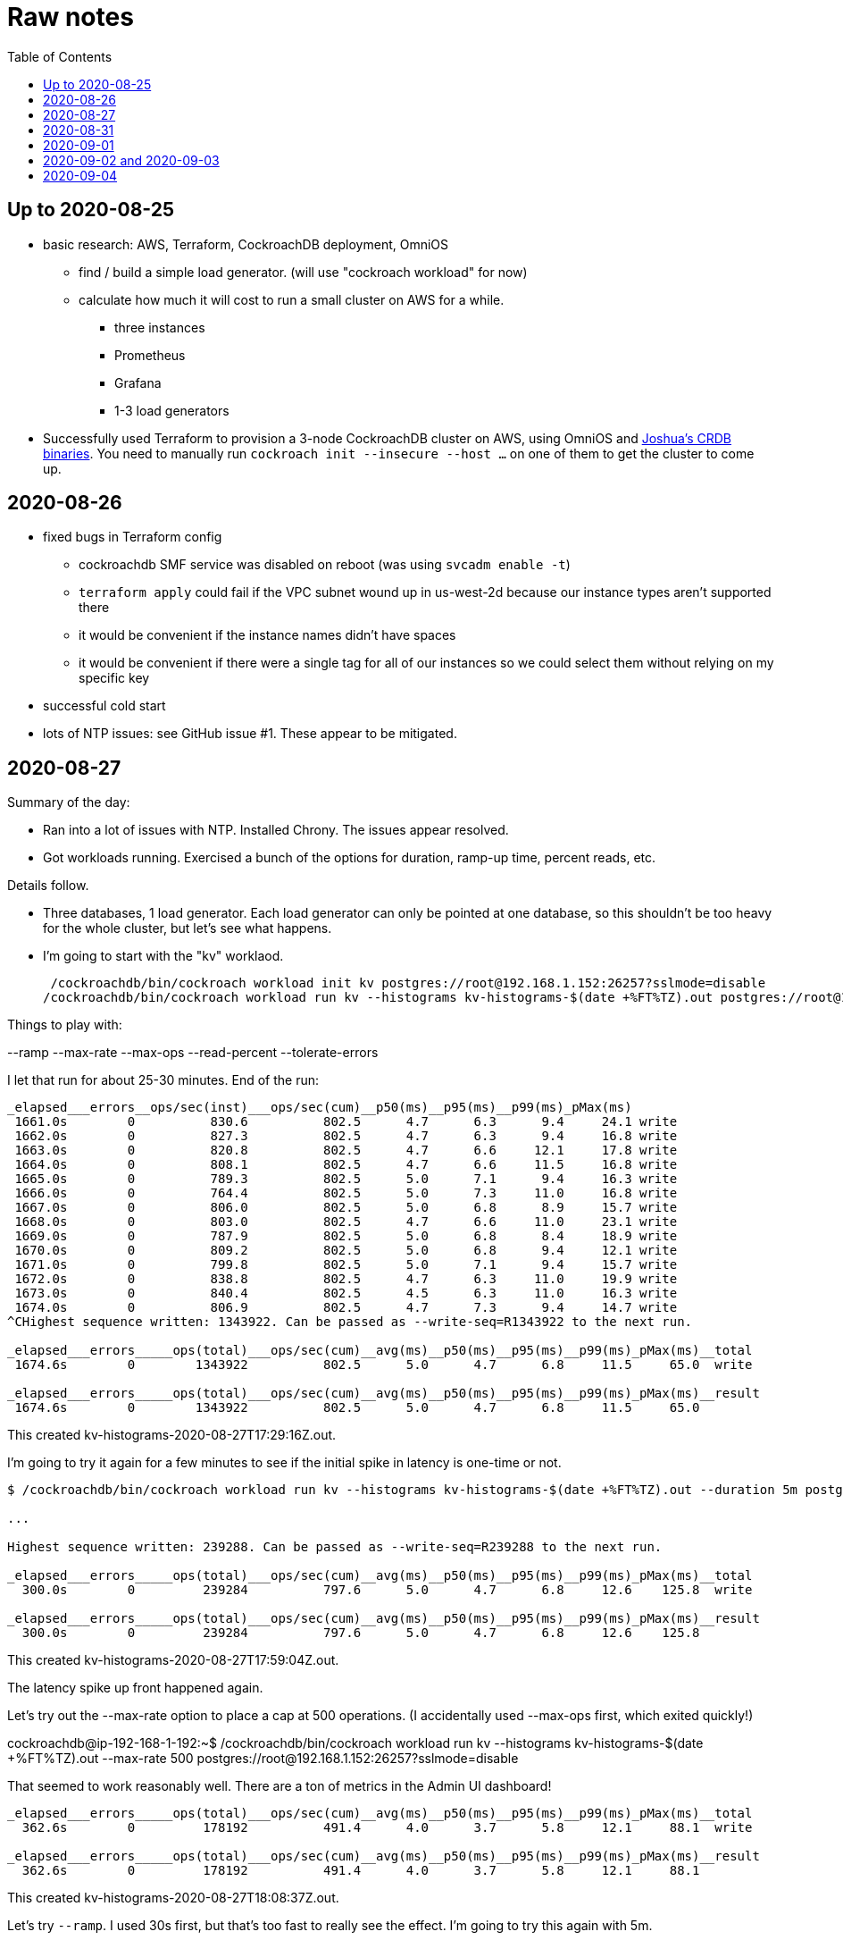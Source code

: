 // Include a Table of Contents on the left hand side.
:toc: left
// ":icons: font" is needed for adminition and callout icons.
:icons: font

= Raw notes

== Up to 2020-08-25

* basic research: AWS, Terraform, CockroachDB deployment, OmniOS
** find / build a simple load generator. (will use "cockroach workload" for now)
** calculate how much it will cost to run a small cluster on AWS for a while.
*** three instances
*** Prometheus
*** Grafana
*** 1-3 load generators
* Successfully used Terraform to provision a 3-node CockroachDB cluster on AWS, using OmniOS and https://sysmgr.org/~jclulow/tmp/cockroach.tar.gz[Joshua's CRDB binaries].  You need to manually run `cockroach init --insecure --host ...` on one of them to get the cluster to come up.

== 2020-08-26

* fixed bugs in Terraform config
** cockroachdb SMF service was disabled on reboot (was using `svcadm enable -t`)
** `terraform apply` could fail if the VPC subnet wound up in us-west-2d because our instance types aren't supported there
** it would be convenient if the instance names didn't have spaces
** it would be convenient if there were a single tag for all of our instances so
we could select them without relying on my specific key
* successful cold start
* lots of NTP issues: see GitHub issue #1.  These appear to be mitigated.

== 2020-08-27

Summary of the day:

* Ran into a lot of issues with NTP.  Installed Chrony.  The issues appear
  resolved.
* Got workloads running.  Exercised a bunch of the options for duration, ramp-up time, percent reads, etc.

Details follow.

* Three databases, 1 load generator.  Each load generator can only be pointed at one database, so this shouldn't be too heavy for the whole cluster, but let's see what happens.
* I'm going to start with the "kv" worklaod.

 /cockroachdb/bin/cockroach workload init kv postgres://root@192.168.1.152:26257?sslmode=disable
/cockroachdb/bin/cockroach workload run kv --histograms kv-histograms-$(date +%FT%TZ).out postgres://root@192.168.1.152:26257?sslmode=disable

Things to play with:

--ramp
--max-rate
--max-ops
--read-percent
--tolerate-errors

I let that run for about 25-30 minutes.  End of the run:

[source,text]
----
_elapsed___errors__ops/sec(inst)___ops/sec(cum)__p50(ms)__p95(ms)__p99(ms)_pMax(ms)
 1661.0s        0          830.6          802.5      4.7      6.3      9.4     24.1 write
 1662.0s        0          827.3          802.5      4.7      6.3      9.4     16.8 write
 1663.0s        0          820.8          802.5      4.7      6.6     12.1     17.8 write
 1664.0s        0          808.1          802.5      4.7      6.6     11.5     16.8 write
 1665.0s        0          789.3          802.5      5.0      7.1      9.4     16.3 write
 1666.0s        0          764.4          802.5      5.0      7.3     11.0     16.8 write
 1667.0s        0          806.0          802.5      5.0      6.8      8.9     15.7 write
 1668.0s        0          803.0          802.5      4.7      6.6     11.0     23.1 write
 1669.0s        0          787.9          802.5      5.0      6.8      8.4     18.9 write
 1670.0s        0          809.2          802.5      5.0      6.8      9.4     12.1 write
 1671.0s        0          799.8          802.5      5.0      7.1      9.4     15.7 write
 1672.0s        0          838.8          802.5      4.7      6.3     11.0     19.9 write
 1673.0s        0          840.4          802.5      4.5      6.3     11.0     16.3 write
 1674.0s        0          806.9          802.5      4.7      7.3      9.4     14.7 write
^CHighest sequence written: 1343922. Can be passed as --write-seq=R1343922 to the next run.

_elapsed___errors_____ops(total)___ops/sec(cum)__avg(ms)__p50(ms)__p95(ms)__p99(ms)_pMax(ms)__total
 1674.6s        0        1343922          802.5      5.0      4.7      6.8     11.5     65.0  write

_elapsed___errors_____ops(total)___ops/sec(cum)__avg(ms)__p50(ms)__p95(ms)__p99(ms)_pMax(ms)__result
 1674.6s        0        1343922          802.5      5.0      4.7      6.8     11.5     65.0
----

This created kv-histograms-2020-08-27T17:29:16Z.out.

I'm going to try it again for a few minutes to see if the initial spike in latency is one-time or not.

[source,text]
----
$ /cockroachdb/bin/cockroach workload run kv --histograms kv-histograms-$(date +%FT%TZ).out --duration 5m postgres://root@192.168.1.152:26257?sslmode=disable 

...

Highest sequence written: 239288. Can be passed as --write-seq=R239288 to the next run.

_elapsed___errors_____ops(total)___ops/sec(cum)__avg(ms)__p50(ms)__p95(ms)__p99(ms)_pMax(ms)__total
  300.0s        0         239284          797.6      5.0      4.7      6.8     12.6    125.8  write

_elapsed___errors_____ops(total)___ops/sec(cum)__avg(ms)__p50(ms)__p95(ms)__p99(ms)_pMax(ms)__result
  300.0s        0         239284          797.6      5.0      4.7      6.8     12.6    125.8
----

This created kv-histograms-2020-08-27T17:59:04Z.out.

The latency spike up front happened again.

Let's try out the --max-rate option to place a cap at 500 operations.  (I accidentally used --max-ops first, which exited quickly!)

cockroachdb@ip-192-168-1-192:~$ /cockroachdb/bin/cockroach workload run kv --histograms kv-histograms-$(date +%FT%TZ).out --max-rate 500 postgres://root@192.168.1.152:26257?sslmode=disable 

That seemed to work reasonably well.  There are a ton of metrics in the Admin UI dashboard!

[source,text]
----
_elapsed___errors_____ops(total)___ops/sec(cum)__avg(ms)__p50(ms)__p95(ms)__p99(ms)_pMax(ms)__total
  362.6s        0         178192          491.4      4.0      3.7      5.8     12.1     88.1  write

_elapsed___errors_____ops(total)___ops/sec(cum)__avg(ms)__p50(ms)__p95(ms)__p99(ms)_pMax(ms)__result
  362.6s        0         178192          491.4      4.0      3.7      5.8     12.1     88.1  
----

This created kv-histograms-2020-08-27T18:08:37Z.out.

Let's try `--ramp`.  I used 30s first, but that's too fast to really see the effect.  I'm going to try this again with 5m.

[source,text]
----
cockroachdb@ip-192-168-1-192:~$ /cockroachdb/bin/cockroach workload run kv --histograms kv-histograms-$(date +%FT%TZ).out --ramp=5m --max-rate 700 postgres://root@192.168.1.152:26257?sslmode=disable 
...
^CHighest sequence written: 588373. Can be passed as --write-seq=R588373 to the next run.

_elapsed___errors_____ops(total)___ops/sec(cum)__avg(ms)__p50(ms)__p95(ms)__p99(ms)_pMax(ms)__total
  655.4s        0         435950          665.2      4.7      4.5      6.6     11.5     56.6  write

_elapsed___errors_____ops(total)___ops/sec(cum)__avg(ms)__p50(ms)__p95(ms)__p99(ms)_pMax(ms)__result
  655.4s        0         435950          665.2      4.7      4.5      6.6     11.5     56.6
----

This created kv-histograms-2020-08-27T18:18:53Z.out.  That seemed to do what I expected -- ramped up over several minutes and capped around 700.

The histogram file looks to be per-second histograms.

I want to throw some reads into the mix, but one of the nodes has become "suspect" because its clock is too far off.  I'm starting to get:

[source,text]
----
W200827 18:41:29.280504 1064 kv/kvserver/replica_range_lease.go:555  [n2,s2,r10/
3:/Table/1{4-5}] can't determine lease status of (n2,s2):3 due to node liveness
error: node not in the liveness table
(1) attached stack trace
  | github.com/cockroachdb/cockroach/pkg/kv/kvserver.init
  |     /ws/cockroach/gopath/src/github.com/cockroachdb/cockroach/pkg/kv/kvserve
r/node_liveness.go:44
  | runtime.doInit
  |     /opt/go/1.14.4/src/runtime/proc.go:5420
  | runtime.doInit
  |     /opt/go/1.14.4/src/runtime/proc.go:5415
  | runtime.doInit
  |     /opt/go/1.14.4/src/runtime/proc.go:5415
  | runtime.doInit
  |     /opt/go/1.14.4/src/runtime/proc.go:5415
  | runtime.doInit
  |     /opt/go/1.14.4/src/runtime/proc.go:5415
  | runtime.main
  |     /opt/go/1.14.4/src/runtime/proc.go:190
  | runtime.goexit
  |     /opt/go/1.14.4/src/runtime/asm_amd64.s:1373
----

Two of them have gone into maintenance now.

Several hours later: I've built and deployed chrony to these boxes to see if
this goes better.  Let's go ahead and run that mixed workload I wanted to do
next.

[source,text]
----
$ /cockroachdb/bin/cockroach workload run kv --histograms kv-histograms-$(date +%FT%TZ).out --read-percent=30 --ramp=5m postgres://root@192.168.1.152:26257?sslmode=disable 
...
^CNumber of reads that didn't return any results: 2.
Highest sequence written: 2550079. Can be passed as --write-seq=R2550079 to the next run.

_elapsed___errors_____ops(total)___ops/sec(cum)__avg(ms)__p50(ms)__p95(ms)__p99(ms)_pMax(ms)__total
 3465.5s        0        1028361          296.7      2.0      1.9      3.0      5.0     67.1  read

_elapsed___errors_____ops(total)___ops/sec(cum)__avg(ms)__p50(ms)__p95(ms)__p99(ms)_pMax(ms)__total
 3465.5s        0        2395944          691.4      4.9      4.7      6.8     11.0    201.3  write

_elapsed___errors_____ops(total)___ops/sec(cum)__avg(ms)__p50(ms)__p95(ms)__p99(ms)_pMax(ms)__result
 3465.5s        0        3424305          988.1      4.0      4.5      6.6     10.0    201.3
----

I let this run for about an hour.  This created kv-histograms-2020-08-27T22:54:19Z.out.  Note that this file has two lines per second -- one for reads and ones for writes.

The clocks are consistently within 1ms of each other now (!).  This workload is running well.

At about 2020-08-27T23:16Z, I activated statement diagnostics for the UPSERT that this thing is running to see what it does.  This produced a bundle that was 23 bytes (0 bytes downloaded, for some reason).  This looks like this bug fixed in https://www.cockroachlabs.com/docs/releases/v20.2.0-alpha.3.html[v20.2.0-alpha.3]:

> Fixed a bug causing the raw trace file collected inside a statement diagnostics bundle to be sometimes empty when the cluster setting sql.trace.txn.enable_threshold was in use. #50914

although in our case `sql.trace.txn.enable_threshold` is 0 (disabled).  Maybe not the same issue.

== 2020-08-31

Went through:

* https://www.cockroachlabs.com/docs/v20.1/learn-cockroachdb-sql.html[Learn CockroachDB SQL] (this was just basic SQL)
** https://www.cockroachlabs.com/docs/v20.1/developer-guide-overview.html[Developer Guide]
** Skipped exercises under https://www.cockroachlabs.com/docs/v20.1/deploy-a-test-cluster.html[Test deployment] -- these were too basic or exercised K8s behavior.
** Skimmed the https://www.cockroachlabs.com/docs/v20.1/performance.html[Performance Guide]
** https://www.cockroachlabs.com/docs/v20.1/monitoring-and-alerting.html[Prometheus stuff]
** Skimmed https://www.cockroachlabs.com/docs/v20.1/configure-replication-zones.html[Replication Zones]
** https://www.cockroachlabs.com/docs/v20.1/manage-long-running-queries.html[Long-running queries]
** Read through https://www.cockroachlabs.com/docs/v20.1/remove-nodes.html[Decommision nodes]
** Read through https://www.cockroachlabs.com/docs/v20.1/disaster-recovery.html[disaster recovery]
** Skimmed through https://www.cockroachlabs.com/docs/v20.1/troubleshooting-overview.html[Troubleshooting section]

Exercised replication + rebalancing tutorial:

* Started with a cluster with 65 ranges: internal data + some poking around with the "movr" dataset.
* That's 65 ranges with replication factor 3 divided across 3 nodes = 65 replicas per node (confirmed).
* Started a fourth node: expect ~48 replicas per node (65 ranges times replication factor 3 divided by 4 nodes)
* Final state: between 46 - 50 replicas per node.  Stopped slightly before I expected, but well within reasonable.

Now I want to decommission that fourth node.

```
/cockroachdb/bin/cockroach node decommission 4 --insecure --host 192.168.1.46
...
  id | is_live | replicas | is_decommissioning |   membership   | is_draining
-----+---------+----------+--------------------+----------------+--------------
   4 |  true   |        0 |        true        | decommissioned |    false
(1 row)

No more data reported on target nodes. Please verify cluster health before removing the nodes.
```

For good measure, I drained it before disabling it:

```
root@ip-192-168-1-46:~# /cockroachdb/bin/cockroach node drain --insecure --host 192.168.1.46
node is draining... remaining: 1
node is draining... remaining: 0 (complete)
ok
root@ip-192-168-1-46:~# svcadm disable -s cockroachdb
root@ip-192-168-1-46:~#
```

Then I removed it with Terraform.  (Fortunately, just decrementing the count of db nodes caused Terraform to want to destroy this one and not some other one.)

After a few minutes, the UI reports the node as decommissioned.

---

I'm now switching over to fleshing out more of the deployment: Prometheus + Grafana for better situational awareness, plus haproxy so I can do more interesting load testing like shutting off individual nodes.

---

Prometheus:
* building from scratch for illumos
** need: golang, nodejs, yarn
*** added OmniOSce "extra" publisher
*** installed golang 1.14 (plus add path)
*** installed nodejs 12
*** used `npm install -g yarn` (plus add path)
*** needed to install gnu-tar and put that onto PATH before tar
*** needed to set TMPDIR=/var/tmp because /tmp isn't big enough.
*** needed to build `promu` first because the build doesn't have a binary for that but doesn't handle that case.  See https://elatov.github.io/2020/04/monitoring-other-targets-with-prometheus/#compiling-node_exporter-on-omnios[here].  Worked around as described there, by pulling `promu` source.
*** also needed to apply patch below to client_unix.go.

[source,text]
----
diff --git a/vendor/github.com/docker/docker/client/client_unix.go b/vendor/github.com/docker/docker/client/client_unix.go
index 178ff6740..69fb1b48f 100644
--- a/vendor/github.com/docker/docker/client/client_unix.go
+++ b/vendor/github.com/docker/docker/client/client_unix.go
@@ -1,4 +1,4 @@
-// +build linux freebsd openbsd netbsd darwin dragonfly
+// +build linux freebsd openbsd netbsd darwin dragonfly illumos

 package client // import "github.com/docker/docker/client"
----

Grafana: huge pain, but ultimately:
* need at least 8G of memory (!)
* install yarn, node, go, etc.
* git clone
* git checkout # tag you want
* `rm -rf packages/grafana-e2e`
* `yarn install --pure-lockfile` or whatever
* `yarn start` or whatever (might be able to use `go run build.go build-frontend` instead)
* `go run build.go build`
* `go run build.go pkg-archive`
* (appeared to be missing `make build` (for `make build-js`) there?)

== 2020-09-01

* Set up elastic IP for my dev zone.  This looks like about $44/year if my instance were off the whole year, which seems reasonable.
* Set up manual deployment of Prometheus and Grafana in "mon" VM
** use user called "mon" for Prometheus and Grafana
** /export/home/mon/{bin,etc,grafana,var/prometheus/data}

So it will look like:

[source,text]
----
/export/home/mon/bin/prometheus
/export/home/mon/etc/prometheus.yml
/export/home/mon/var/prometheus/data/...
/export/home/mon/grafana/
----

(note: I changed this on 9/2 to separate Prometheus and Grafana into their own directories because they seem more oriented around that approach and it's not clear there's much value in following the traditional system package manager layout here.)

prometheus to be invoked as: prometheus --storage.tsdb.path=... --config.file=... &
refresh: kill -HUP?

NOTE: cockroachdb on one node went into maintenance on boot again because of clock issues.  This time, chrony had definitely finished starting before cockroachdb went into maintenance.  Is this going to be a serious problem?

I did eventually get Prometheus set up pulling from CockroachDB.

I tried running Grafana, but found that my build was busted in a way that only fails when you go to configure a data source in the web UI.

Finally got that fixed and updated instructions above.

== 2020-09-02 and 2020-09-03

Working to automate the deployment of Prometheus and Grafana to a dev zone.  This included a bunch of changes:

* refactored "vminit" directory and created a janky build that creates a "common" tarball for chrony and role-specific tarballs for the database/loadgen and monitoring VMs.
** refactored directory structure of "mon" VM from what's above
** built "fetcher" command to fetch asset from S3
** updated Terraform to configure IAM to support this
** updated vminit.sh to use "fetcher" and reflect the rest of these changes
* incorporated Prometheus
** with config to automatically discover EC2 instances in this project
** with config to scrape Grafana too
** updated Terraform to configure IAM to support this
* incorporated Grafana
** including our Prometheus data source
** including stock Prometheus, Grafana, and CockroachDB dashboards.  This involved manually fixing them to remove DS_PROMETHEUS/DS_NAME inputs -- see the README in that directory.
* various improvements:
** more useful hostnames for VMs (though this is not currently persistent)
** created "env.sh" file with various useful aliases

== 2020-09-04

* added Prometheus node_exporter (see [prometheus/node_exporter#1836](https://github.com/prometheus/node_exporter/issues/1836))
